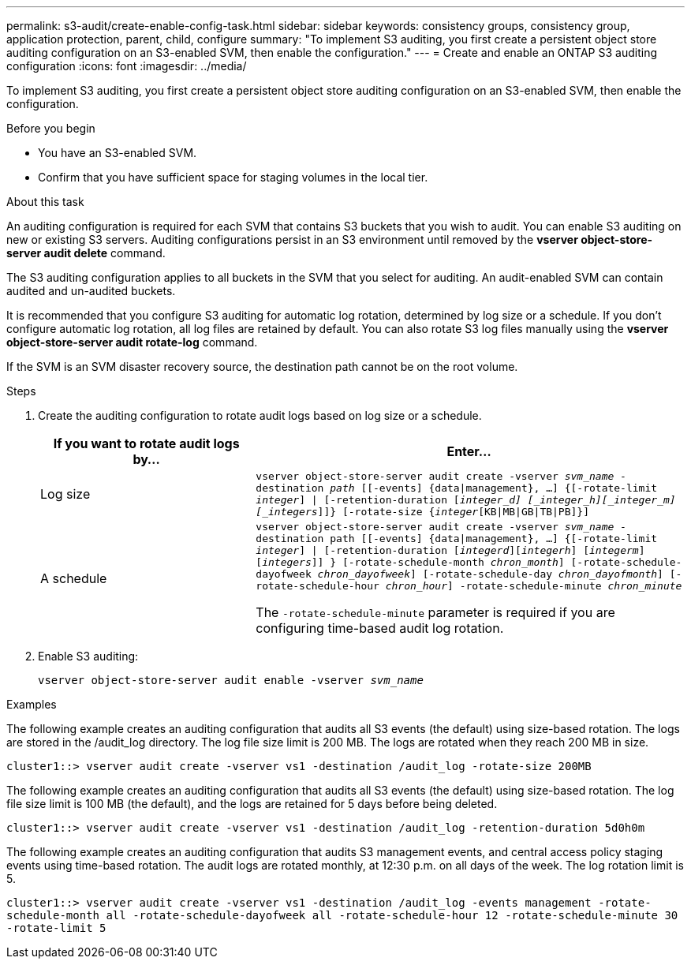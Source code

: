 ---
permalink: s3-audit/create-enable-config-task.html
sidebar: sidebar
keywords: consistency groups, consistency group, application protection, parent, child, configure
summary: "To implement S3 auditing, you first create a persistent object store auditing configuration on an S3-enabled SVM, then enable the configuration."
---
= Create and enable an ONTAP S3 auditing configuration
:icons: font
:imagesdir: ../media/

[.lead]
To implement S3 auditing, you first create a persistent object store auditing configuration on an S3-enabled SVM, then enable the configuration.

.Before you begin

* You have an S3-enabled SVM.
* Confirm that you have sufficient space for staging volumes in the local tier.

.About this task
An auditing configuration is required for each SVM that contains S3 buckets that you wish to audit. You can enable S3 auditing on new or existing S3 servers. Auditing configurations persist in an S3 environment until removed by the *vserver object-store-server audit delete* command.

The S3 auditing configuration applies to all buckets in the SVM that you select for auditing. An audit-enabled SVM can contain audited and un-audited buckets.

It is recommended that you configure S3 auditing for automatic log rotation, determined by log size or a schedule. If you don't configure automatic log rotation, all log files are retained by default. You can also rotate S3 log files manually using the *vserver object-store-server audit rotate-log* command.

If the SVM is an SVM disaster recovery source, the destination path cannot be on the root volume.

.Steps
. Create the auditing configuration to rotate audit logs based on log size or a schedule.
+
[cols="2,4" options="header"]
|===
|If you want to rotate audit logs by...
|Enter...
|Log size
|`vserver object-store-server audit create -vserver _svm_name_ -destination _path_ [[-events] {data{vbar}management}, ...] {[-rotate-limit _integer_] {vbar} [-retention-duration [_integer_d] [_integer_h][_integer_m][_integers_]]} [-rotate-size {_integer_[KB{vbar}MB{vbar}GB{vbar}TB{vbar}PB]}]`
|A schedule
a| `vserver object-store-server audit create -vserver _svm_name_ -destination path [[-events] {data{vbar}management}, ...] {[-rotate-limit _integer_] {vbar} [-retention-duration [_integerd_][_integerh_] [_integerm_][_integers_]] } [-rotate-schedule-month _chron_month_] [-rotate-schedule-dayofweek _chron_dayofweek_] [-rotate-schedule-day _chron_dayofmonth_] [-rotate-schedule-hour _chron_hour_] -rotate-schedule-minute _chron_minute_`

[Note]
The `-rotate-schedule-minute` parameter is required if you are configuring time-based audit log rotation.
|===

. Enable S3 auditing:
+
`vserver object-store-server audit enable -vserver _svm_name_`

.Examples
The following example creates an auditing configuration that audits all S3 events (the default) using size-based rotation. The logs are stored in the /audit_log directory. The log file size limit is 200 MB. The logs are rotated when they reach 200 MB in size.

`cluster1::> vserver audit create -vserver vs1 -destination /audit_log -rotate-size 200MB`

The following example creates an auditing configuration that audits all S3 events (the default) using size-based rotation. The log file size limit is 100 MB (the default), and the logs are retained for 5 days before being deleted.

`cluster1::> vserver audit create -vserver vs1 -destination /audit_log -retention-duration 5d0h0m`

The following example creates an auditing configuration that audits S3 management events, and central access policy staging events using time-based rotation. The audit logs are rotated monthly, at 12:30 p.m. on all days of the week. The log rotation limit is 5.

`cluster1::> vserver audit create -vserver vs1 -destination /audit_log -events management -rotate-schedule-month all -rotate-schedule-dayofweek all -rotate-schedule-hour 12 -rotate-schedule-minute 30 -rotate-limit 5`

// 2021-11-05, Jira IE-397
